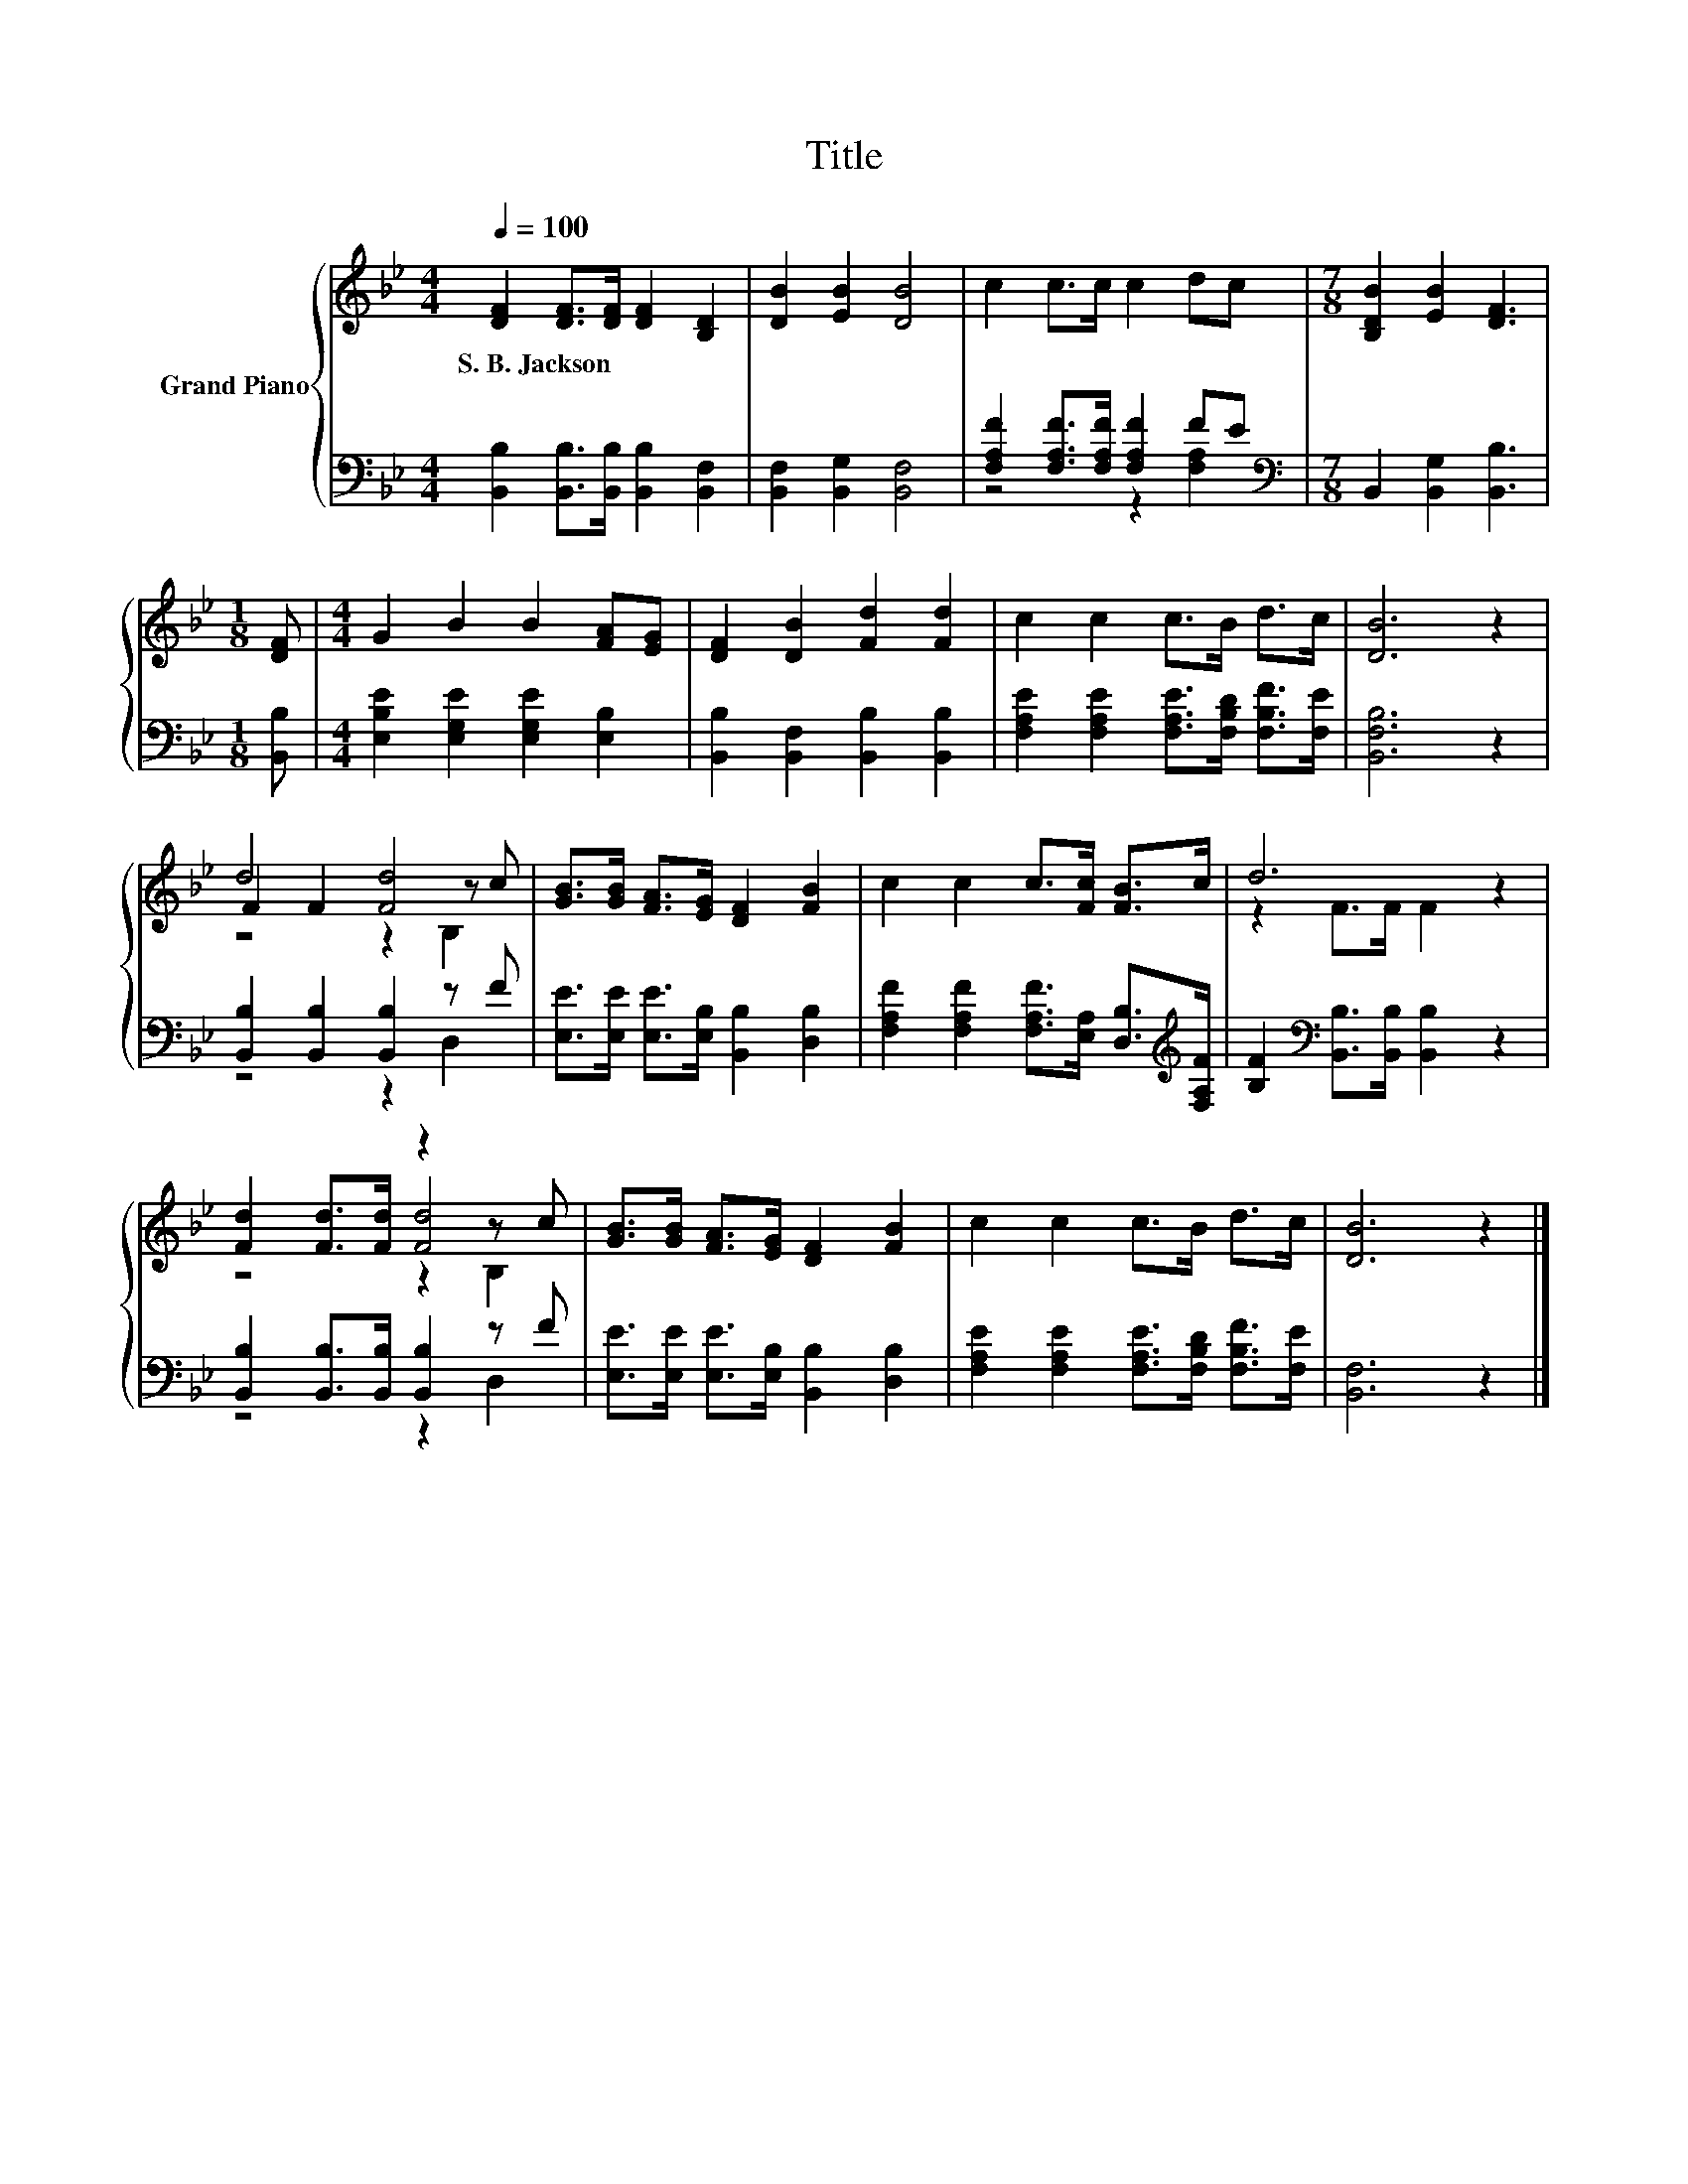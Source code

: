 X:1
T:Title
%%score { ( 1 4 5 ) | ( 2 3 ) }
L:1/8
Q:1/4=100
M:4/4
K:Bb
V:1 treble nm="Grand Piano"
V:4 treble 
V:5 treble 
V:2 bass 
V:3 bass 
V:1
 [DF]2 [DF]>[DF] [DF]2 [B,D]2 | [DB]2 [EB]2 [DB]4 | c2 c>c c2 dc |[M:7/8] [B,DB]2 [EB]2 [DF]3 | %4
w: S.~B.~Jackson * * * *||||
[M:1/8] [DF] |[M:4/4] G2 B2 B2 [FA][EG] | [DF]2 [DB]2 [Fd]2 [Fd]2 | c2 c2 c>B d>c | [DB]6 z2 | %9
w: |||||
 d4 [Fd]4 | [GB]>[GB] [FA]>[EG] [DF]2 [FB]2 | c2 c2 c>[Fc] [FB]>c | d6 z2 | %13
w: ||||
 [Fd]2 [Fd]>[Fd] z2 z c | [GB]>[GB] [FA]>[EG] [DF]2 [FB]2 | c2 c2 c>B d>c | [DB]6 z2 |] %17
w: ||||
V:2
 [B,,B,]2 [B,,B,]>[B,,B,] [B,,B,]2 [B,,F,]2 | [B,,F,]2 [B,,G,]2 [B,,F,]4 | %2
 [F,A,F]2 [F,A,F]>[F,A,F] [F,A,F]2 FE |[M:7/8][K:bass] B,,2 [B,,G,]2 [B,,B,]3 |[M:1/8] [B,,B,] | %5
[M:4/4] [E,B,E]2 [E,G,E]2 [E,G,E]2 [E,B,]2 | [B,,B,]2 [B,,F,]2 [B,,B,]2 [B,,B,]2 | %7
 [F,A,E]2 [F,A,E]2 [F,A,E]>[F,B,D] [F,B,F]>[F,E] | [B,,F,B,]6 z2 | [B,,B,]2 [B,,B,]2 [B,,B,]2 z F | %10
 [E,E]>[E,E] [E,E]>[E,B,] [B,,B,]2 [D,B,]2 | %11
 [F,A,F]2 [F,A,F]2 [F,A,F]>[E,A,] [D,B,]>[K:treble][F,A,F] | %12
 [B,F]2[K:bass] [B,,B,]>[B,,B,] [B,,B,]2 z2 | [B,,B,]2 [B,,B,]>[B,,B,] [B,,B,]2 z F | %14
 [E,E]>[E,E] [E,E]>[E,B,] [B,,B,]2 [D,B,]2 | [F,A,E]2 [F,A,E]2 [F,A,E]>[F,B,D] [F,B,F]>[F,E] | %16
 [B,,F,]6 z2 |] %17
V:3
 x8 | x8 | z4 z2 [F,A,]2 |[M:7/8][K:bass] x7 |[M:1/8] x |[M:4/4] x8 | x8 | x8 | x8 | z4 z2 D,2 | %10
 x8 | x15/2[K:treble] x/ | x2[K:bass] x6 | z4 z2 D,2 | x8 | x8 | x8 |] %17
V:4
 x8 | x8 | x8 |[M:7/8] x7 |[M:1/8] x |[M:4/4] x8 | x8 | x8 | x8 | F2 F2 z2 z c | x8 | x8 | %12
 z2 F>F F2 z2 | z4 [Fd]4 | x8 | x8 | x8 |] %17
V:5
 x8 | x8 | x8 |[M:7/8] x7 |[M:1/8] x |[M:4/4] x8 | x8 | x8 | x8 | z4 z2 B,2 | x8 | x8 | x8 | %13
 z4 z2 B,2 | x8 | x8 | x8 |] %17

